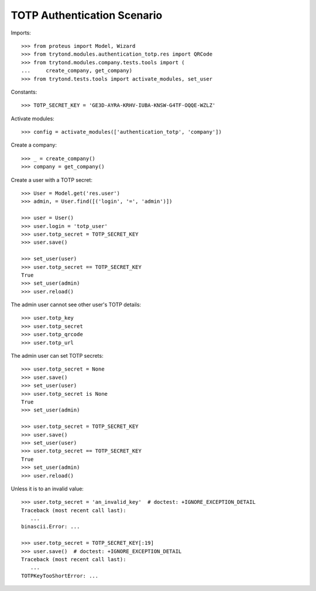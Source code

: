 ============================
TOTP Authentication Scenario
============================

Imports::

    >>> from proteus import Model, Wizard
    >>> from trytond.modules.authentication_totp.res import QRCode
    >>> from trytond.modules.company.tests.tools import (
    ...     create_company, get_company)
    >>> from trytond.tests.tools import activate_modules, set_user

Constants::

    >>> TOTP_SECRET_KEY = 'GE3D-AYRA-KRHV-IUBA-KNSW-G4TF-OQQE-WZLZ'

Activate modules::

    >>> config = activate_modules(['authentication_totp', 'company'])

Create a company::

    >>> _ = create_company()
    >>> company = get_company()

Create a user with a TOTP secret::

    >>> User = Model.get('res.user')
    >>> admin, = User.find([('login', '=', 'admin')])

    >>> user = User()
    >>> user.login = 'totp_user'
    >>> user.totp_secret = TOTP_SECRET_KEY
    >>> user.save()

    >>> set_user(user)
    >>> user.totp_secret == TOTP_SECRET_KEY
    True
    >>> set_user(admin)
    >>> user.reload()

The admin user cannot see other user's TOTP details::

    >>> user.totp_key
    >>> user.totp_secret
    >>> user.totp_qrcode
    >>> user.totp_url

The admin user can set TOTP secrets::

    >>> user.totp_secret = None
    >>> user.save()
    >>> set_user(user)
    >>> user.totp_secret is None
    True
    >>> set_user(admin)

    >>> user.totp_secret = TOTP_SECRET_KEY
    >>> user.save()
    >>> set_user(user)
    >>> user.totp_secret == TOTP_SECRET_KEY
    True
    >>> set_user(admin)
    >>> user.reload()

Unless it is to an invalid value::

    >>> user.totp_secret = 'an_invalid_key'  # doctest: +IGNORE_EXCEPTION_DETAIL
    Traceback (most recent call last):
       ...
    binascii.Error: ...

    >>> user.totp_secret = TOTP_SECRET_KEY[:19]
    >>> user.save()  # doctest: +IGNORE_EXCEPTION_DETAIL
    Traceback (most recent call last):
       ...
    TOTPKeyTooShortError: ...
